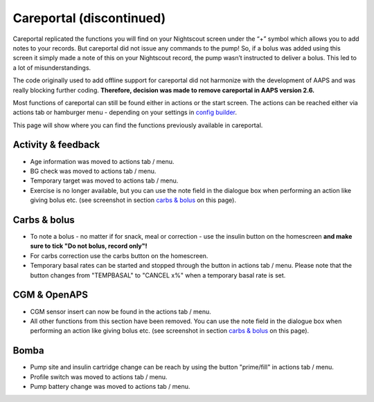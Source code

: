 Careportal (discontinued)
*******************************
Careportal replicated the functions you will find on your Nightscout screen under the “+” symbol which allows you to add notes to your records. But careportal did not issue any commands to the pump! So, if a bolus was added using this screen it simply made a note of this on your Nightscout record, the pump wasn’t instructed to deliver a bolus. This led to a lot of misunderstandings.

The code originally used to add offline support for careportal did not harmonize with the development of AAPS and was really blocking further coding. **Therefore, decision was made to remove careportal in AAPS version 2.6.**

Most functions of careportal can still be found either in actions or the start screen. The actions can be reached either via actions tab or hamburger menu - depending on your settings in `config builder <../Configuration/Config-Builder.html>`_.

This page will show where you can find the functions previously available in careportal.

Activity & feedback
==============================
.. image:: ../images/Careportal_25_26_1_IIb.png
  :alt: Careportal activity & feedback
  
* Age information was moved to actions tab / menu.
* BG check was moved to actions tab / menu.
* Temporary target was moved to actions tab / menu.
* Exercise is no longer available, but you can use the note field in the dialogue box when performing an action like giving bolus etc. (see screenshot in section `carbs & bolus <#carbs--bolus>`_ on this page).

Carbs & bolus
==============================
.. image:: ../images/Careportal_25_26_2_IIa.png
  :alt: Careportal carbs & bolus
  
* To note a bolus - no matter if for snack, meal or correction - use the insulin button on the homescreen **and make sure to tick "Do not bolus, record only"!**
* For carbs correction use the carbs button on the homescreen.
* Temporary basal rates can be started and stopped through the button in actions tab / menu. Please note that the button changes from "TEMPBASAL" to "CANCEL x%" when a temporary basal rate is set.

CGM & OpenAPS
==============================
.. image:: ../images/Careportal_25_26_3_IIa.png
  :alt: Careportal CGM & OpenAPS
  
* CGM sensor insert can now be found in the actions tab / menu.
* All other functions from this section have been removed. You can use the note field in the dialogue box when performing an action like giving bolus etc. (see screenshot in section `carbs & bolus <#carbs-bolus>`_ on this page).

Bomba
==============================
.. image:: ../images/Careportal_25_26_4_IIb.png
  :alt: Careportal Pump

* Pump site and insulin cartridge change can be reach by using the button "prime/fill" in actions tab / menu.
* Profile switch was moved to actions tab / menu.
* Pump battery change was moved to actions tab / menu.
